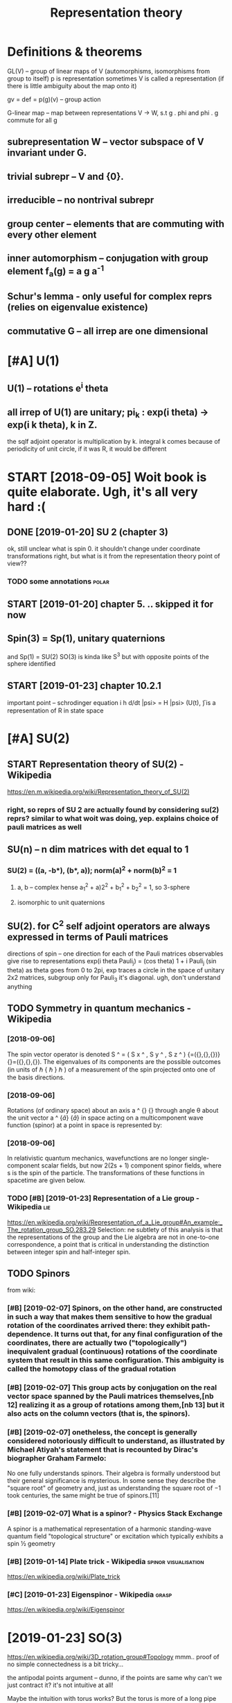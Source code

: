 #+TITLE: Representation theory
#+filetags: :reprtheory:

* Definitions & theorems
:PROPERTIES:
:ID:       390d4a6f37a7ab9eea253cbe41d96f5e
:END:
GL(V) -- group of linear maps of V (automorphisms, isomorphisms from group to itself)
p is representation
sometimes V is called a representation (if there is little ambiguity about the map onto it)

gv = def =  p(g)(v) -- group action

G-linear map -- map between representations V -> W, s.t g . phi and phi . g commute for all g

** subrepresentation W -- vector subspace of V invariant under G.
:PROPERTIES:
:ID:       86b6710e467fabed31c14b19e2ab4965
:END:
** trivial subrepr -- V and {0}.
:PROPERTIES:
:ID:       753aac2308a7912011892debd65c50e2
:END:
** irreducible -- no nontrival subrepr
:PROPERTIES:
:ID:       92f036cd56150e58ac39393137f25aeb
:END:
** group center -- elements that are commuting with every other element
:PROPERTIES:
:ID:       961ea1c144d349e5b0b8c39be0730f12
:END:
** inner automorphism -- conjugation with group element f_a(g) = a g a^-1
:PROPERTIES:
:ID:       c8bc9cbaf23c82f704ff7ff4ebdbc6b5
:END:
** Schur's lemma - only useful for complex reprs (relies on eigenvalue existence)
:PROPERTIES:
:ID:       a87bca7ca565e4084e136a0d6f85caad
:END:
** commutative G -- all irrep are one dimensional
:PROPERTIES:
:ID:       7c0822cc1bdf74f60472e2976a352dd7
:END:

* [#A] U(1)
:PROPERTIES:
:ID:       bc687bc49a850d62c9dd055dbe05e6a9
:END:
** U(1) -- rotations e^i theta
:PROPERTIES:
:ID:       f4be6dcf6483432e641300962ed1e230
:END:
** all irrep of U(1) are unitary; pi_k : exp(i theta) -> exp(i k theta), k in Z.
:PROPERTIES:
:ID:       91df2aef008992d40d57036370fdeba2
:END:
the sqlf adjoint operator is multiplication by k. 
integral k comes because of periodicity of unit circle, if it was R, it would be different



* START [2018-09-05] Woit book is quite elaborate. Ugh, it's all very hard :(
:PROPERTIES:
:ID:       db1f57540af186257b07c71b3630a00d
:END:
** DONE [2019-01-20]  SU 2 (chapter 3)
:PROPERTIES:
:ID:       decf0280deb37f42a5983d0d9233a3cb
:END:
ok, still unclear what is spin 0. it shouldn't change under coordinate transformations right, but what is it from the representation theory point of view??
*** TODO some annotations                                             :polar:
:PROPERTIES:
:ID:       14b633c740e9104502b2b3866944b34f
:END:
** START [2019-01-20] chapter 5. .. skipped it for now
:PROPERTIES:
:ID:       7cddf01ee51dcac94bacd40cf654c2ce
:END:
** Spin(3) = Sp(1), unitary quaternions
:PROPERTIES:
:ID:       1dc6451a4c885453758c42f4006e5530
:END:
and Sp(1) = SU(2)
SO(3) is kinda like S^3 but with opposite points of the sphere identified
** START [2019-01-23]  chapter 10.2.1
:PROPERTIES:
:ID:       d0e40e7ed55e433abae88e622d874827
:END:
important point -- schrodinger equation
i h d/dt |psi> = H |psi>
(U(t), \H) is a representation of R in state space

* [#A] SU(2)
:PROPERTIES:
:ID:       ebb8eaf827ea248f3bdaf14b6e0e54de
:END:
** START Representation theory of SU(2) - Wikipedia
:PROPERTIES:
:CREATED:  [2018-09-03]
:ID:       e6b7b4d9c49b800de2e4d0cc8408cf5d
:END:

https://en.m.wikipedia.org/wiki/Representation_theory_of_SU(2)
*** right, so reprs of SU 2 are actually found by considering su(2) reprs? similar to what woit was doing, yep. explains choice of pauli matrices as well
:PROPERTIES:
:ID:       499d1a7edf17ff674ea82a146f37336c
:END:

** SU(n) -- n dim matrices with det equal to 1
:PROPERTIES:
:ID:       54aadefdbe1979b6f3537ec8b3690d0a
:END:
*** SU(2) = ((a, -b*), (b*, a)); norm(a)^2 + norm(b)^2 = 1
:PROPERTIES:
:ID:       a51c9291e2aa500cb208c78212cc0307
:END:
**** a, b -- complex hense a_1^2 + a)2^2 + b_1^2 + b_2^2 = 1, so 3-sphere
:PROPERTIES:
:ID:       31cbbf2197255af46fffe3ca6852a710
:END:
**** isomorphic to unit quaternions
:PROPERTIES:
:ID:       4e2e0f3531d4c21f1b025c4478a893b2
:END:

** SU(2). for C^2 self adjoint operators are always expressed in terms of Pauli matrices
:PROPERTIES:
:ID:       e22673fe6bd88757e882d8539879953f
:END:
directions of spin -- one direction for each of the Pauli matrices
observables give rise to representations
exp(i theta Pauli_j) = (cos theta) 1 + i Pauli_j (sin theta)
as theta goes from 0 to 2pi, exp traces a circle in the space of unitary 2x2 matrices, subgroup
only for Pauli_3 it's diagonal. ugh, don't understand anything


** TODO Symmetry in quantum mechanics - Wikipedia
:PROPERTIES:
:ID:       9ece66db783166c195500265cbcda5b7
:END:
*** [2018-09-06]
:PROPERTIES:
:ID:       fec2fd04e405ad14a9ecb60c09247918
:END:
The spin vector operator is denoted S ^ = ( S x ^ , S y ^ , S z ^ ) {\displaystyle {\widehat {\mathbf {S} }}=({\widehat {S_{x}}},{\widehat {S_{y}}},{\widehat {S_{z}}})} {\widehat {\mathbf {S} }}=({\widehat {S_{x}}},{\widehat {S_{y}}},{\widehat {S_{z}}}). The eigenvalues of its components are the possible outcomes (in units of ℏ {\displaystyle \hbar } \hbar ) of a measurement of the spin projected onto one of the basis directions.
*** [2018-09-06]
:PROPERTIES:
:ID:       a9d3a29198c9a7dc8f744c164d9d7e74
:END:
Rotations (of ordinary space) about an axis a ^ {\displaystyle {\hat {\mathbf {a} }}} {\hat {\mathbf {a} }} through angle θ about the unit vector a ^ {\displaystyle {\hat {a}}} {\hat {a}} in space acting on a multicomponent wave function (spinor) at a point in space is represented by: 
*** [2018-09-06]
:PROPERTIES:
:ID:       f6769ccad25125147901013a0ba6fd26
:END:
In relativistic quantum mechanics, wavefunctions are no longer single-component scalar fields, but now 2(2s + 1) component spinor fields, where s is the spin of the particle. The transformations of these functions in spacetime are given below. 
*** TODO [#B] [2019-01-23] Representation of a Lie group - Wikipedia    :lie:
:PROPERTIES:
:ID:       55c69542649b299b5f7dfd93c81cd56f
:END:
https://en.wikipedia.org/wiki/Representation_of_a_Lie_group#An_example:_The_rotation_group_SO.283.29
Selection:
ne subtlety of this analysis is that the representations of the group and the Lie algebra are not in one-to-one correspondence, a point that is critical in understanding the distinction between integer spin and half-integer spin.



** TODO Spinors
:PROPERTIES:
:ID:       c027cb9e8debe96b93269f6a2d63847a
:END:
from wiki:
*** [#B] [2019-02-07] Spinors, on the other hand, are constructed in such a way that makes them sensitive to how the gradual rotation of the coordinates arrived there: they exhibit path-dependence. It turns out that, for any final configuration of the coordinates, there are actually two ("topologically") inequivalent gradual (continuous) rotations of the coordinate system that result in this same configuration. This ambiguity is called the homotopy class of the gradual rotation
:PROPERTIES:
:ID:       4ba598673d72cf5798da5bf755f5d3e7
:END:
*** [#B] [2019-02-07] This group acts by conjugation on the real vector space spanned by the Pauli matrices themselves,[nb 12] realizing it as a group of rotations among them,[nb 13] but it also acts on the column vectors (that is, the spinors).
:PROPERTIES:
:ID:       aa3f8cff915c6eaee1b6faa16846c1d6
:END:
*** [#B] [2019-02-07] onetheless, the concept is generally considered notoriously difficult to understand, as illustrated by Michael Atiyah's statement that is recounted by Dirac's biographer Graham Farmelo:
:PROPERTIES:
:ID:       941c2e15a600f3ba4714abe2084eec6a
:END:
No one fully understands spinors. Their algebra is formally understood but their general significance is mysterious. In some sense they describe the "square root" of geometry and, just as understanding the square root of −1 took centuries, the same might be true of spinors.[11]

*** [#B] [2019-02-07] What is a spinor? - Physics Stack Exchange
:PROPERTIES:
:ID:       3ddb0dcb22f33ee012713554ea1ca415
:END:
A spinor is a mathematical representation of a harmonic standing-wave quantum field "topological structure" or excitation which typically exhibits a spin ½ geometry 
*** [#B] [2019-01-14] Plate trick - Wikipedia          :spinor:visualisation:
:PROPERTIES:
:ID:       bca9a1cafa095fcbfc4498a756d89dd1
:END:
https://en.wikipedia.org/wiki/Plate_trick
*** [#C] [2019-01-23] Eigenspinor - Wikipedia                         :grasp:
:PROPERTIES:
:ID:       df97b71fc3b629938ea928485982aad0
:END:
https://en.wikipedia.org/wiki/Eigenspinor




* [2019-01-23] SO(3)
:PROPERTIES:
:ID:       a105acc55fe608e5622547470f52f2fc
:END:
https://en.wikipedia.org/wiki/3D_rotation_group#Topology
mmm.. proof of no simple connectedness is a bit tricky...

the antipodal points argument -- dunno, if the points are same why can't we just contract it? it's not intuitive at all!

Maybe the intuition with torus works? But the torus is more of a long pipe


* [2019-01-20]  misc stuff vvvvvvvvvvvvvvvv
:PROPERTIES:
:ID:       c0d2a0e17e60ea54422a5648a58dfe54
:END:

* [2019-01-20] Irreducible representation - Wikipedia                 :grasp:
:PROPERTIES:
:ID:       d38d22a2cef99c65556b68da8cc70c65
:END:
https://en.wikipedia.org/wiki/Irreducible_representation
Selection:
In quantum physics and quantum chemistry, each set of degenerate eigenstates of the Hamiltonian operator comprises a vector space V for a representation of the symmetry group of the Hamiltonian, a "multiplet", best studied through reduction to its irreducible parts. Identifying the irreducible representations therefore allows one to label the states, predict how they will split under perturbations; or transition to other states in V. Thus, in quantum mechanics, irreducible representations of the symmetry group of the system partially or completely label the energy levels of the system, allowing the selection rules to be determined.[5]

* TODO [#B] [2018-09-03] representation theory of the lorenz group :reprtheory:
:PROPERTIES:
:ID:       b1ce0fe31b05e7ebb5383661d6fb256a
:END:
https://en.wikipedia.org/wiki/Representation_theory_of_the_Lorentz_group

* [#B] [2018-08-25] symmetry groups                                :symmetry:
:PROPERTIES:
:ID:       1e829ce5af6ce8d9e322a6a14a8d9f41
:END:
what is the meaning of symmetry? I guess that the actually observed values are unchanged

http://math.ucr.edu/home/baez/symmetries.html
E(N) - eucledean group, symmetries of n dimensional eucledean space
- E(2)
  hmm he calls it 3 dimensional group. It's cause of degrees of freedom I suppose?
  x shift
  y shift
  xy rotation

- E(3)
  z shift
  xz rotation
  yz rotation
- laws of physics are not changing with time, E(3)+R -- naive spacetime symmetries
  t shift
- Galilei transformations: x -> x + vt
  x, y, z galilei transformation
  10 dimensional so far 
  symmetries of classical mechanics
  Galilei boost is translation in momentum space -- makes sense
- Poincare transformations -- instead, t -> cosh(s) t + sinh(s) x, x -> sinh(s) t + cosh(s) x; s is 'rapidity', v = tanh s; c = 1
  10 dimensional as well!
  http://math.ucr.edu/home/baez/boosts.html -- boosts symmetries
  TODO eh, still didn't fully get it. Should work out by myself.
- Maxwell equations are also symmetric under scaling (x -> ax, y->ay, z->az, t -> at). Weyl group (11 degrees)
  only massless particles are invariant!


A representation of a group is a way to think of its elements as operators, and this is what we need to understand symmetries in quantum physics.

** TODO I encourage everyone to learn the derivation of Schrödinger's equation straight from the representation theory of the Galilei group! It's cool.
:PROPERTIES:
:ID:       6a0cf87201644a1b776b756ee4bc6e92
:END:
The mathematical foundations of quantum physics:
Josef M. Jauch, Foundations of Quantum Mechanics, Addison-Wesley, 1968. (Very thoughtful and literate. Get a taste of quantum logic.)
George Mackey, The Mathematical Foundations of Quantum Mechanics, Dover, New York, 1963. (Especially good for mathematicians who only know a little physics.)

* TODO [#B] [2018-11-16] Representation Theory
:PROPERTIES:
:ID:       81279213b85f05fa1c234d7b8c316232
:END:
https://www.math.columbia.edu/~woit/RepThy/

* [2018-09-03]  This holds in particular for any representation of a finite group over the complex numbers, since the characteristic of the complex numbers is zero, which never divides the size of a group. :reprtheory:
:PROPERTIES:
:ID:       aeb762e08c91c89cf3545e0a51846ac7
:END:

* [2018-11-10] Introduction to gauge theory - Wikipedia :reprtheory:symmetry:
:PROPERTIES:
:ID:       59e4ff57ff22787f834a40380596cc0e
:END:
https://en.wikipedia.org/wiki/Introduction_to_gauge_theory
** [#B] [2019-01-10]  Suppose that there existed some process by which one could briefly violate conservation of charge by creating a charge q at a certain point in space, 1, moving it to some other point 2, and then destroying it. We might imagine that this process was consistent with conservation of energy. We could posit a rule stating that creating the charge required an input of energy E1=qV1 and destroying it released E2=qV2, which would seem natural since qV measures the extra energy stored in the electric field because of the existence of a charge at a certain point. Outside of the interval during which the particle exists, conservation of energy would be satisfied, because the net energy released by creation and destruction of the particle, qV2-qV1, would be equal to the work done in moving the particle from 1 to 2, qV2-qV1. But although this scenario salvages conservation of energy, it violates gauge symmetry. Gauge symmetry requires that the laws of physics be invariant under the transformation {\displaystyle V\rightarrow V+C} V\rightarrow V+C, which implies that no experiment should be able to measure the absolute potential, without reference to some external standard such as an electrical ground. But the proposed rules E1=qV1 and E2=qV2 for the energies of creation and destruction would allow an experimenter to determine the absolute potential, simply by comparing the energy input required to create the charge q at a particular point in space in the case where the potential is {\displaystyle V} V and {\displaystyle V+C} V+C respectively. The conclusion is that if gauge symmetry holds, and energy is conserved, then charge must be conserved.[1
:PROPERTIES:
:ID:       e666c1f9f3b9002864c8106b27331029
:END:
huh, that' very interesting point!!

interesting, also in sense it's similar to comparing absolute units and diferernces as differet times! (datetime vs timesdelta). I wonder if this can somehow aid understanding??

not sure if it's very convincing, e.g. proposed rules are pretty arbitrary
** [2019-01-10]
:PROPERTIES:
:ID:       69a884a4331710563a24c0ead4e67fad
:END:
Not only that, but it is not even necessary to change the speed of each clock by a fixed amount. We could change the angle of the hand on each clock by a varying amount θ, where θ could depend on both the position in space and on time. This would have no effect on the result of the experiment, since the final observation of the location of the electron occurs at a single place and time, so that the phase shift in each electron's "clock" would be the same, and the two effects would cancel out. This is another example of a gauge transformation: it is local, and it does not change the results of experiments.
** [2019-01-10]
:PROPERTIES:
:ID:       36a7a5ec661af52ceef6a80831e2e2e1
:END:
As a way of visualizing the choice of a gauge, consider whether it is possible to tell if a cylinder has been twisted. If the cylinder has no bumps, marks, or scratches on it, we cannot tell. We could, however, draw an arbitrary curve along the cylinder, defined by some function θ(x), where x measures distance along the axis of the cylinder. Once this arbitrary choice (the choice of gauge) has been made, it becomes possible to detect it if someone later twists the cylinde  

In 1954, Chen Ning Yang and Robert Mills proposed to generalize these ideas to noncommutative groups. A noncommutative gauge group can describe a field that, unlike the electromagnetic field, interacts with itself. For example, general relativity states that gravitational fields have energy, and special relativity concludes that energy is equivalent to mass. 

** [2019-01-10] uu, nice demo for Aharonov-Bohm effect!
:PROPERTIES:
:ID:       85a15948057178c5a0d2f6d24c193107
:END:
https://www.youtube.com/watch?v=OgDPK5MLVnE
so it gets global phase shift?


* unitary repr pi(g) = e^A for g close to identity A* = -A, skew symetric, but B=iA -- self adjoint!
:PROPERTIES:
:ID:       9bc29fb9afda816da11efa2bad8e9a52
:END:
lie group actions provide us with observables many of which happen to be of physical interest


** time translation: representation of R (additive). pi(t) = exp(-i/h H t). Hamiltonian!
:PROPERTIES:
:ID:       d073f2afea1349d97719dc6be9b4bbc6
:END:


* any unitary repr is a direct sum of irrep
:PROPERTIES:
:ID:       45a2cc30dafcef009abdd832209dffbd
:END:
** non unitary counterexample:
:PROPERTIES:
:ID:       00e265086df152764833867b19bc9c3a
:END:
C^2, upper triangular matrices W = k (1 0) for k in C is a subrepr, but there is no complement


* TODO [#C] Baez lie groups throught examples        :lie:math:group:physics:
:PROPERTIES:
:CREATED:  [2018-08-25]
:ID:       4bd146cc8fbec3b3444c15818b9000ca
:END:

** [2018-10-09] ok hold on for now; he assumes we know what's a lie algebra, etc..
:PROPERTIES:
:ID:       b0a08d4c1d1d19bdc42fc299d6611d59
:END:
http://math.ucr.edu/home/baez/qg-fall2008/
https://golem.ph.utexas.edu/category/2008/09/lie_theory_through_examples_1.html
http://math.ucr.edu/home/baez/qg-fall2008/lie1.pdf

* [2018-09-11] http://blog.sigfpe.com/2007/11/whats-all-this-e8-stuff-about-then-part.html
:PROPERTIES:
:ID:       b67d2ce9c8bd16919d000ea53390b935
:END:
lie algebras describe rate of change of element of lie group, they are not wrapping around!

* START lie groups course                                       :lie:physics:
:PROPERTIES:
:CREATED:  [2018-08-26]
:ID:       41698352ed21a793f52b0b254e8a20de
:END:

http://math.ucr.edu/home/baez/lie/lie.html
eh, can't say I understood much...


https://math.stackexchange.com/a/1823425/15108 -- so(3) are skew symmetric matrices


** START Brian Hall Lie groups lie algebras and representations (Baez recommendation)
:PROPERTIES:
:ID:       8f1deceaa341680fa4e329f68177b4f8
:END:
*** [2018-10-18] p.4. matrix Lie group -- closed subgroup of general linear.
:PROPERTIES:
:ID:       e896658c159ce960fc3fedd4eca4cc4f
:END:
SO group: A* = A^(-1)
SO is subgroup of O
UGH . stuck here. too sleepy I suppose.


** START Fulton representation theory (Baez recommended)
:PROPERTIES:
:ID:       536b26a0a3d0e7e290f09761bff70f65
:END:
hmm, still a bit too advanced...

* lie groups nlab                                                       :lie:
:PROPERTIES:
:CREATED:  [2018-09-03]
:ID:       eda467019d5412f732b51e1f4fffb18d
:END:
https://ncatlab.org/nlab/show/Lie+group
very elaborate stuff..

should know
- general linear
- orthogonal + special
- unitary + special
- symplectic

interesting things are
- loop group
  - 

* TODO [#C] Symmetry in quantum mechanics - Wikipedia
:PROPERTIES:
:CREATED:  [2018-09-03]
:ID:       9ece66db783166c195500265cbcda5b7
:END:

The generators of the group are the partial derivatives of the group elements with respect to the group parameters with the result evaluated when the parameter is set to zero:

X j = ∂ g ∂ ξ j | ξ j = 0 {\displaystyle X_{j}=\left.{\frac {\partial g}{\partial \xi _{j}}}\right|_{\xi _{j}=0}} X_{j}=\left.{\frac {\partial g}{\partial \xi _{j}}}\right|_{\xi _{j}=0}

In the language of manifolds, the generators are the elements of the tangent space to G at the identity. The generators are also known as infinitesimal group elements or as the elements of the Lie algebra of G. (See the discussion below of the commutator.)



* TODO [2018-10-09]  people also recommend Duistermaat-Kolk: Lie Groups.
:PROPERTIES:
:ID:       e62340fb9ed8297f529ff70125efadb1
:END:


* START going through liegroups.pdf
:PROPERTIES:
:ID:       09bcc5a17c4ff643592fa4593241dfcc
:END:
file:/L/Dropbox/study/reprtheory/liegroups.pdf

** [2018-10-09]  trying to prove that identity connected component of a lie group is a normal  subgroup and a lie group
:PROPERTIES:
:ID:       b61b2ace02d144814c6ef82a2d987f4a
:END:
first of all -- shy is it normal.

after that, through why is it a group at all... need some understanding of connectedness in groups   

*** why it's a group
:PROPERTIES:
:ID:       6ff33c31c3fb351e5d696c563ada5235
:END:
use path connectedness for simplicity for now?

e.g. if a is connected to 0
ok, -a is kinda obvious? reverse path is still a path


than means that for all delta exists {a_1 ... a_N}, s.t. a_1 x ... x a_n = a
ams for b. than, for a + b just take N = N_a + N_b and 


ahh ok. path is a function from [0, 1] to space, s.t. p(0) = start, p(1) = end
right, so p_a(0) = 0, p_a(1) = a; p_b(0) = 0, p_b(1) = b; 
then p_(a+b)(t) = p_a(t)  + p_b(t). p(0) = 0; p(a + b) = a + b; the mapping is continuous since group operation is smooth

*** why is it normal
:PROPERTIES:
:ID:       81a9d6e66c6ce0a7e47df3f39afe0326
:END:
take any a in G_0 and g in G
g a inv(g) --- ???
there is a path in G_0 , so for t from 0 to 1 : g p(t) inv(g) --- ???     
not sure if that leads us somewhere...

ok, looked up the answer. it's pretty trivial; connected space is connected under a cont. map; since conjugation is continuous, it maps onto a connected space. since it maps identity into identity, that connected space is G_0.
eh, I'm an idiot. actually, my path approach does solve it, just literally notice that p_b(t) = g p_a(t) inv(g) is a continuous map connecting 0 with some point.


https://math.stackexchange.com/a/511184/15108
https://topospaces.subwiki.org/wiki/Connected_component

*** why is it a lie group. well trivial I suppose? continuity etc is induced
:PROPERTIES:
:ID:       d241abd63d047985b6dc501b4bb0c84f
:END:
*** TODO why quotient is discrete???
:PROPERTIES:
:ID:       524a051acee821bb3dc1ed1a2ac15f3d
:END:
**** TODO need to understand what quotient space topology is
:PROPERTIES:
:ID:       a56ed0c51e98736d1256d0e606105d1d
:END:
https://en.wikipedia.org/wiki/Quotient_space_(topology)
*** It's theorem is useful; we essentially split study of lie groups into discrete groups and connected. he mentions we can further simplify and study simply connected.
:PROPERTIES:
:ID:       ec890a7f34a15193fd1225263d2bd113
:END:


** [2018-10-15] carrying on...
:PROPERTIES:
:ID:       9c39c4d45351903474b74b8a441eb39d
:END:
*** ok, I'm a bit stuck at understanding topologocal continuity again I think. shame :(
:PROPERTIES:
:ID:       bd7d04482823d2470ee291fe565d567f
:END:
ok, so let's build a counterexample. suppose there is an O_Y, that preimage of O_Y is not open. (trivial example: X = trivial topology; Y = discrete topology). And f is identity
**** https://math.stackexchange.com/a/2686384/15108 aha, they are continuous iff finer actuok, but what's the intuition?
:PROPERTIES:
:ID:       68e0733aa5ab20d46929b94775ec85aa
:END:
so all functions from discrete topology are continuous.... ok, but what's the intuition?

**** https://math.stackexchange.com/questions/658305/continuous-mapping-between-topological-spaces
:PROPERTIES:
:ID:       22a82564aad92db64fdaba5515f05fe7
:END:
Let X and Y be topological spaces. The mapping f:X→Y is continuous if the preimage of the open set is an open set.
"If the topology on X is finer it is "easier" for f to be continuous" (∗)   
hmm, ok
**** ah shit. closedness makes way more sense now. sooo
:PROPERTIES:
:ID:       f9239f85e94b129d6b431c5482efb8ba
:END:
A function {\displaystyle f:X\to Y} f:X\to Y is continuous at a point {\displaystyle p} p iff {\displaystyle p\in \operatorname {cl} (A)\Rightarrow f(p)\in \operatorname {cl} (f(A))} p\in \operatorname {cl}(A)\Rightarrow f(p)\in \operatorname {cl}(f(A)).
WHERE X IS NOT NECESSARILY IN A!
so , take X = Y = {1, 2, 3}. f = id; X topoplogy is trivial; Y is discrete.
then take p = 1 and A = {2, 3}.
p is in closure of A, so touches it.
but. f(p) is not in closure of f(A). 
**** soo, points that seemed closes ended up apart under the map f
:PROPERTIES:
:ID:       665d9d75bbaef019db3dc1412a509d80
:END:
in trivial topology, all points seem close; however when mapped to discrete, they fall apart
in the same sense, the function is not continuous if two points that seemed indistinguishable end up in topoplogically distinguishable sets
e.g. step function that is 0 if x <= 0 and 1 if x > 0:
0 is not distinguishable from eps > 0. However it gets distinguished by the image space topology.
so, take the open set in Y: S_Y = {0}. its preimage S_x is (-inf, 0]. it's not open. what's the proplem with that?
take any larger open set T, containing S_y. its image is Y = {0,1}. or maybe even a sequence of open sets? they all get mapped to Y. But there will be a sudden jump to just {0} in the limit

in terms of closure, it's a bit easier. 0 is close to (0, inf). however f(0), which is 0 is not close to closure({1}), which is {1}.


*** I thhink I got an intuition for quotient space topology. basically: we map X to X/~. So, to derive topoplogy for quotient space, let's just assume ~ is continuous. then we'd naturally want open subsets in quotient space to be the ones with open preimage
:PROPERTIES:
:ID:       8b6bd8686c965251d4839a051710d577
:END:
for x ~ y == x - y is integer:
interesting case I suppose is when a set S contains 0. then, we split it in two parts: 'left' to 0 and 'right or zero' (well defined, otherwise it's all space)
the only interesting case if (-a, b)? Otherwise can't be open since contains limit points.
preimage of (-a, 0): infinite union of Union_k (k-a, k)
preimage of [0, b): infinite union Union_k [k, k + b)
regrouping, we get infinite union Unkion_k (k - a, k + b); which is an open set.
ok, boring, we get the original topology


** [2018-10-18] carrying on... quotient topology is discrete
:PROPERTIES:
:ID:       f51f8a29006a60f79d9c8ab8d2e4960d
:END:
Q = G/G^0
suppose T_Q (topology) is not discrete. that means there is A_Q in Q such that {A_Q} is not open. A_Q corresponds to G^0 + [some] A, so that means it is not open in the original topology T. however, that contradicts G^0 + A being connected component.

*** The connected components are always closed (but in general not open) (from wiki). errrr
:PROPERTIES:
:ID:       1d10308e5b18f8e9fa38d74b06ac1a11
:END:
**** TODO ugh. think of counterexample I suppose...
:PROPERTIES:
:ID:       250fcfb8965ab7f2b4710abd2d6ce7c9
:END:
Every component is a closed subset of the original space. It follows that, in the case where their number is finite, each component is also an open subset. However, if their number is infinite, this might not be the case; for instance, the connected components of the set of the rational numbers are the one-point sets (singletons), which are not open.

ok. so manifolds are locally path connected and connected components of locally connected space are also open.     


** cover, universal cover...
:PROPERTIES:
:ID:       7ecf9599606f56a638f638081d545dd5
:END:
X: top space
C is a covering space if there is a surjective map p: C -> X, such that for every x in X there is U(x), s.t. p^-1(U) is a union of disjoint open sets in C, each of them is mapped homeomorphically onto U.
covering map is more important than covering space.
S^1 -> S^1 : x -> x^k (complex), k is degree
*** nice intuition about Riemann sheets https://math.stackexchange.com/a/95331/15108
:PROPERTIES:
:ID:       2e1077dc8d4ea9d703aae9be90a3d892
:END:
define function on double cover instead of original space
*** https://math.stackexchange.com/questions/95302/covering-spaces-why-are-they-useful
:PROPERTIES:
:ID:       bfc89ee32ec6b739ba03c69b9dccac9f
:END:
the definition probably only seems fiddly if you haven't seen it (or related) definitions before. What is says is the following: a map p:Y→X is a covering map if p locally looks like the projection from
X× a discrete space→X.
A little more precisely: each point x∈X has a neighbourhood U such that the map
p−1(U)→U
is isomorphic to a projection
U× a discrete space→U.

*** universal cover: simply connected
:PROPERTIES:
:ID:       2f333759066b50b232f6cb1aff814a20
:END:


** [2018-10-18] uh... skipped to 2.4
:PROPERTIES:
:ID:       b2a071b8d5ceaf5b12cd35db3fa8ee8b
:END:


* Old... v
:PROPERTIES:
:ID:       237cefb23aa73302cccac39b55bd0abd
:END:

* С4 group
:PROPERTIES:
:ID:       79041a670bb1a9cd288817f6582819c5
:END:
  a b c
a b c e
b c e a
c e a b

Representation
** e, a, b, c = 1, i, -1, -i , complex numbers multiplication
:PROPERTIES:
:ID:       88af6e1cb36b3aafe4a994755ce93ee1
:END:
** e, a, b, c = 0, 1, 2, 3   , addition modulo 4
:PROPERTIES:
:ID:       57ed377a186595cd5990cd626b4618c3
:END:
** matrix representation     , matrix multiplication
:PROPERTIES:
:ID:       4551f18fa6748197c3a052300aed3195
:END:
** geometric representation: marked square rotations
:PROPERTIES:
:ID:       29aa11ddd52317898320ddaedd7169a0
:END:

* [2018-09-11] O(n) http://mathworld.wolfram.com/OrthogonalGroup.html
:PROPERTIES:
:ID:       20cee09342e604cad66a6ac256657a45
:END:
O(n) preserve the quadratic form sum (x^i)^2 (hence, circles for O(2))

** O(p, q) -- preserves symplectic quadratic form with signature (p, q), e.g. Q(v, w) = Q(Av, Aw)
:PROPERTIES:
:ID:       6ba8432b04efaa4a84f9a5102b672dc1
:END:
lorenz group: O(3, 1)
O(1, 1) -- preserves x^2 - y^2 (hyperobolas)

* [2019-01-20] misc
:PROPERTIES:
:ID:       226886bf5eb0e00d8338f3d75edcf34d
:END:
** TODO [#B] [2018-08-26] quantum field theory - Why particles are thought as irreducible representation in plain English? - Physics Stack Exchange
:PROPERTIES:
:ID:       af93a3b271390a110deb32668731a74b
:END:
https://physics.stackexchange.com/questions/277986/why-particles-are-thought-as-irreducible-representation-in-plain-english
** [2018-12-07] Worked problems in physics using representation theory? : AskPhysics
:PROPERTIES:
:ID:       d129b062706ec0207985236f4baa6cb9
:END:
https://www.reddit.com/r/AskPhysics/comments/93clmt/worked_problems_in_physics_using_representation/ 
I haven't read the mechanics book you mentioned, so I don't know how similar these are to that, but some good books I've used that go into representation theory outside of particle physics are Hamermesh's Group theory and its application to physical problems and Petrashen's Applications of group theory in quantum mechanics.

I am a math student and I like seeing the narrative of math applied to physics. I am reading through Georgi's "Lie Algebras in Particle Physics" now, and chapters 1.16 and 1.17 use representation theory to easily characterize the normal modes of a quirky system of springs and blocks.

I once read through the book "Solved Problems in Lagrangian and Hamiltonian Mechanics" by Gignoux & Silvestre-Brac, and it helped me see the non-pure side of the symplectic dynamics/variational calculus I was learning. I really liked this applied section in Georgi. I never saw these techniques in undergrad physics and I find it really cool. Do you know of any other sources that go through specific examples/calculation problems in physics and apply representation theory?

* TODO . Wigner himself did a lot to improve the situation, writing a book entitled Group Theory and Its Application to the Quantum Mechanics of Atomic Spectra in 1931. It explained groups and representations in a language closer to that with which physicists were familiar. :kobo2org:
:PROPERTIES:
:CREATED:  [2018-12-17]
:ID:       fe90e6af53f130c7fafc9fda95d84d4d
:END:

. Wigner himself did a lot to improve the situation, writing a book entitled Group Theory and Its Application to the Quantum Mechanics of Atomic Spectra in 1931. It explained groups and representations in a language closer to that with which physicists were familiar.
 The

* [#C] [2019-01-24] Short Introduction to and Motivation for Representation Theory – Jakob Schwichtenberg :reprtheory:
:PROPERTIES:
:ID:       42b236e6d8de9b96c5d401fb81188a6b
:END:
http://jakobschwichtenberg.com/short-introduction-motivation-representation-theory/
Comment:
well, ok it's really basic
